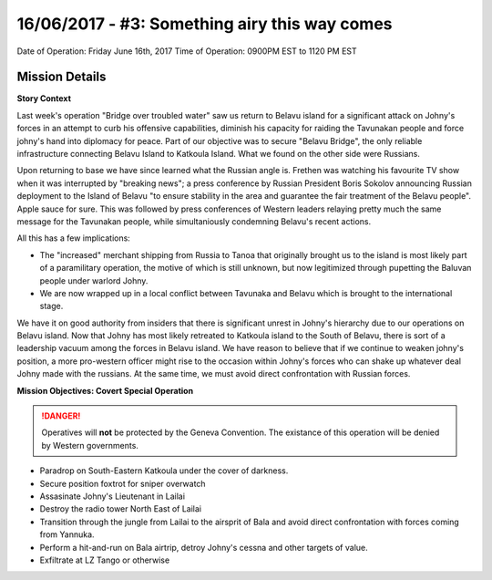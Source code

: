 16/06/2017 - #3: Something airy this way comes
=========================================================================
Date of Operation: Friday June 16th, 2017
Time of Operation: 0900PM EST to 1120 PM EST

=================================================
Mission Details
=================================================

**Story Context**

Last week's operation "Bridge over troubled water" saw us return to Belavu island for a significant attack on Johny's forces in an attempt to curb his offensive capabilities, diminish his capacity for raiding the Tavunakan people and force johny's hand into diplomacy for peace. Part of our objective was to secure "Belavu Bridge", the only reliable infrastructure connecting Belavu Island to Katkoula Island. What we found on the other side were Russians.

Upon returning to base we have since learned what the Russian angle is. Frethen was watching his favourite TV show when it was interrupted by "breaking news"; a press conference by Russian President Boris Sokolov announcing Russian deployment to the Island of Belavu "to ensure stability in the area and guarantee the fair treatment of the Belavu people". Apple sauce for sure. This was followed by press conferences of Western leaders relaying pretty much the same message for the Tavunakan people, while simultaniously condemning Belavu's recent actions.

All this has a few implications:

* The "increased" merchant shipping from Russia to Tanoa that originally brought us to the island is most likely part of a paramilitary operation, the motive of which is still unknown, but now legitimized through pupetting the Baluvan people under warlord Johny.
* We are now wrapped up in a local conflict between Tavunaka and Belavu which is brought to the international stage.

We have it on good authority from insiders that there is significant unrest in Johny's hierarchy due to our operations on Belavu island. Now that Johny has most likely retreated to Katkoula island to the South of Belavu, there is sort of a leadership vacuum among the forces in Belavu island. We have reason to believe that if we continue to weaken johny's position, a more pro-western officer might rise to the occasion within Johny's forces who can shake up whatever deal Johny made with the russians. At the same time, we must avoid direct confrontation with Russian forces.

**Mission Objectives: Covert Special Operation**

.. danger::
  Operatives will **not** be protected by the Geneva Convention. The existance of this operation will be denied by Western governments.

* Paradrop on South-Eastern Katkoula under the cover of darkness.
* Secure position foxtrot for sniper overwatch
* Assasinate Johny's Lieutenant in Lailai
* Destroy the radio tower North East of Lailai
* Transition through the jungle from Lailai to the airsprit of Bala and avoid direct confrontation with forces coming from Yannuka.
* Perform a hit-and-run on Bala airtrip, detroy Johny's cessna and other targets of value.
* Exfiltrate at LZ Tango or otherwise
